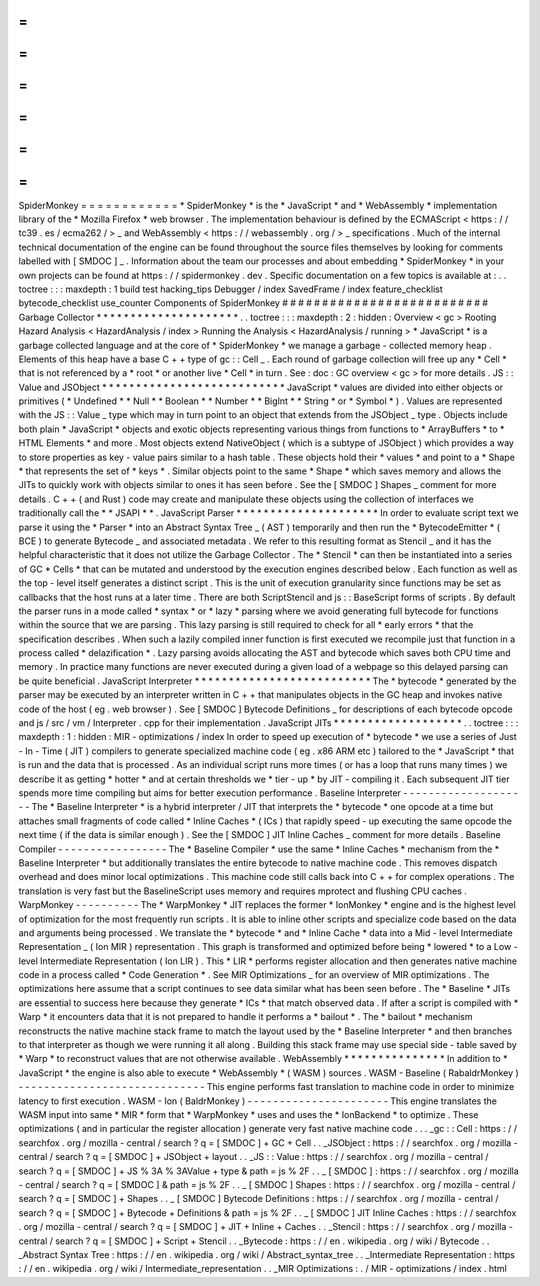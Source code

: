 =
=
=
=
=
=
=
=
=
=
=
=
SpiderMonkey
=
=
=
=
=
=
=
=
=
=
=
=
*
SpiderMonkey
*
is
the
*
JavaScript
*
and
*
WebAssembly
*
implementation
library
of
the
*
Mozilla
Firefox
*
web
browser
.
The
implementation
behaviour
is
defined
by
the
ECMAScript
<
https
:
/
/
tc39
.
es
/
ecma262
/
>
_
and
WebAssembly
<
https
:
/
/
webassembly
.
org
/
>
_
specifications
.
Much
of
the
internal
technical
documentation
of
the
engine
can
be
found
throughout
the
source
files
themselves
by
looking
for
comments
labelled
with
[
SMDOC
]
_
.
Information
about
the
team
our
processes
and
about
embedding
*
SpiderMonkey
*
in
your
own
projects
can
be
found
at
https
:
/
/
spidermonkey
.
dev
.
Specific
documentation
on
a
few
topics
is
available
at
:
.
.
toctree
:
:
:
maxdepth
:
1
build
test
hacking_tips
Debugger
/
index
SavedFrame
/
index
feature_checklist
bytecode_checklist
use_counter
Components
of
SpiderMonkey
#
#
#
#
#
#
#
#
#
#
#
#
#
#
#
#
#
#
#
#
#
#
#
#
#
#
Garbage
Collector
*
*
*
*
*
*
*
*
*
*
*
*
*
*
*
*
*
*
*
*
*
.
.
toctree
:
:
:
maxdepth
:
2
:
hidden
:
Overview
<
gc
>
Rooting
Hazard
Analysis
<
HazardAnalysis
/
index
>
Running
the
Analysis
<
HazardAnalysis
/
running
>
*
JavaScript
*
is
a
garbage
collected
language
and
at
the
core
of
*
SpiderMonkey
*
we
manage
a
garbage
-
collected
memory
heap
.
Elements
of
this
heap
have
a
base
C
+
+
type
of
gc
:
:
Cell
_
.
Each
round
of
garbage
collection
will
free
up
any
*
Cell
*
that
is
not
referenced
by
a
*
root
*
or
another
live
*
Cell
*
in
turn
.
See
:
doc
:
GC
overview
<
gc
>
for
more
details
.
JS
:
:
Value
and
JSObject
*
*
*
*
*
*
*
*
*
*
*
*
*
*
*
*
*
*
*
*
*
*
*
*
*
*
*
JavaScript
*
values
are
divided
into
either
objects
or
primitives
(
*
Undefined
*
*
Null
*
*
Boolean
*
*
Number
*
*
BigInt
*
*
String
*
or
*
Symbol
*
)
.
Values
are
represented
with
the
JS
:
:
Value
_
type
which
may
in
turn
point
to
an
object
that
extends
from
the
JSObject
_
type
.
Objects
include
both
plain
*
JavaScript
*
objects
and
exotic
objects
representing
various
things
from
functions
to
*
ArrayBuffers
*
to
*
HTML
Elements
*
and
more
.
Most
objects
extend
NativeObject
(
which
is
a
subtype
of
JSObject
)
which
provides
a
way
to
store
properties
as
key
-
value
pairs
similar
to
a
hash
table
.
These
objects
hold
their
*
values
*
and
point
to
a
*
Shape
*
that
represents
the
set
of
*
keys
*
.
Similar
objects
point
to
the
same
*
Shape
*
which
saves
memory
and
allows
the
JITs
to
quickly
work
with
objects
similar
to
ones
it
has
seen
before
.
See
the
[
SMDOC
]
Shapes
_
comment
for
more
details
.
C
+
+
(
and
Rust
)
code
may
create
and
manipulate
these
objects
using
the
collection
of
interfaces
we
traditionally
call
the
*
*
JSAPI
*
*
.
JavaScript
Parser
*
*
*
*
*
*
*
*
*
*
*
*
*
*
*
*
*
*
*
*
*
In
order
to
evaluate
script
text
we
parse
it
using
the
*
Parser
*
into
an
Abstract
Syntax
Tree
_
(
AST
)
temporarily
and
then
run
the
*
BytecodeEmitter
*
(
BCE
)
to
generate
Bytecode
_
and
associated
metadata
.
We
refer
to
this
resulting
format
as
Stencil
_
and
it
has
the
helpful
characteristic
that
it
does
not
utilize
the
Garbage
Collector
.
The
*
Stencil
*
can
then
be
instantiated
into
a
series
of
GC
*
Cells
*
that
can
be
mutated
and
understood
by
the
execution
engines
described
below
.
Each
function
as
well
as
the
top
-
level
itself
generates
a
distinct
script
.
This
is
the
unit
of
execution
granularity
since
functions
may
be
set
as
callbacks
that
the
host
runs
at
a
later
time
.
There
are
both
ScriptStencil
and
js
:
:
BaseScript
forms
of
scripts
.
By
default
the
parser
runs
in
a
mode
called
*
syntax
*
or
*
lazy
*
parsing
where
we
avoid
generating
full
bytecode
for
functions
within
the
source
that
we
are
parsing
.
This
lazy
parsing
is
still
required
to
check
for
all
*
early
errors
*
that
the
specification
describes
.
When
such
a
lazily
compiled
inner
function
is
first
executed
we
recompile
just
that
function
in
a
process
called
*
delazification
*
.
Lazy
parsing
avoids
allocating
the
AST
and
bytecode
which
saves
both
CPU
time
and
memory
.
In
practice
many
functions
are
never
executed
during
a
given
load
of
a
webpage
so
this
delayed
parsing
can
be
quite
beneficial
.
JavaScript
Interpreter
*
*
*
*
*
*
*
*
*
*
*
*
*
*
*
*
*
*
*
*
*
*
*
*
*
*
The
*
bytecode
*
generated
by
the
parser
may
be
executed
by
an
interpreter
written
in
C
+
+
that
manipulates
objects
in
the
GC
heap
and
invokes
native
code
of
the
host
(
eg
.
web
browser
)
.
See
[
SMDOC
]
Bytecode
Definitions
_
for
descriptions
of
each
bytecode
opcode
and
js
/
src
/
vm
/
Interpreter
.
cpp
for
their
implementation
.
JavaScript
JITs
*
*
*
*
*
*
*
*
*
*
*
*
*
*
*
*
*
*
*
.
.
toctree
:
:
:
maxdepth
:
1
:
hidden
:
MIR
-
optimizations
/
index
In
order
to
speed
up
execution
of
*
bytecode
*
we
use
a
series
of
Just
-
In
-
Time
(
JIT
)
compilers
to
generate
specialized
machine
code
(
eg
.
x86
ARM
etc
)
tailored
to
the
*
JavaScript
*
that
is
run
and
the
data
that
is
processed
.
As
an
individual
script
runs
more
times
(
or
has
a
loop
that
runs
many
times
)
we
describe
it
as
getting
*
hotter
*
and
at
certain
thresholds
we
*
tier
-
up
*
by
JIT
-
compiling
it
.
Each
subsequent
JIT
tier
spends
more
time
compiling
but
aims
for
better
execution
performance
.
Baseline
Interpreter
-
-
-
-
-
-
-
-
-
-
-
-
-
-
-
-
-
-
-
-
The
*
Baseline
Interpreter
*
is
a
hybrid
interpreter
/
JIT
that
interprets
the
*
bytecode
*
one
opcode
at
a
time
but
attaches
small
fragments
of
code
called
*
Inline
Caches
*
(
ICs
)
that
rapidly
speed
-
up
executing
the
same
opcode
the
next
time
(
if
the
data
is
similar
enough
)
.
See
the
[
SMDOC
]
JIT
Inline
Caches
_
comment
for
more
details
.
Baseline
Compiler
-
-
-
-
-
-
-
-
-
-
-
-
-
-
-
-
-
The
*
Baseline
Compiler
*
use
the
same
*
Inline
Caches
*
mechanism
from
the
*
Baseline
Interpreter
*
but
additionally
translates
the
entire
bytecode
to
native
machine
code
.
This
removes
dispatch
overhead
and
does
minor
local
optimizations
.
This
machine
code
still
calls
back
into
C
+
+
for
complex
operations
.
The
translation
is
very
fast
but
the
BaselineScript
uses
memory
and
requires
mprotect
and
flushing
CPU
caches
.
WarpMonkey
-
-
-
-
-
-
-
-
-
-
The
*
WarpMonkey
*
JIT
replaces
the
former
*
IonMonkey
*
engine
and
is
the
highest
level
of
optimization
for
the
most
frequently
run
scripts
.
It
is
able
to
inline
other
scripts
and
specialize
code
based
on
the
data
and
arguments
being
processed
.
We
translate
the
*
bytecode
*
and
*
Inline
Cache
*
data
into
a
Mid
-
level
Intermediate
Representation
_
(
Ion
MIR
)
representation
.
This
graph
is
transformed
and
optimized
before
being
*
lowered
*
to
a
Low
-
level
Intermediate
Representation
(
Ion
LIR
)
.
This
*
LIR
*
performs
register
allocation
and
then
generates
native
machine
code
in
a
process
called
*
Code
Generation
*
.
See
MIR
Optimizations
_
for
an
overview
of
MIR
optimizations
.
The
optimizations
here
assume
that
a
script
continues
to
see
data
similar
what
has
been
seen
before
.
The
*
Baseline
*
JITs
are
essential
to
success
here
because
they
generate
*
ICs
*
that
match
observed
data
.
If
after
a
script
is
compiled
with
*
Warp
*
it
encounters
data
that
it
is
not
prepared
to
handle
it
performs
a
*
bailout
*
.
The
*
bailout
*
mechanism
reconstructs
the
native
machine
stack
frame
to
match
the
layout
used
by
the
*
Baseline
Interpreter
*
and
then
branches
to
that
interpreter
as
though
we
were
running
it
all
along
.
Building
this
stack
frame
may
use
special
side
-
table
saved
by
*
Warp
*
to
reconstruct
values
that
are
not
otherwise
available
.
WebAssembly
*
*
*
*
*
*
*
*
*
*
*
*
*
*
*
In
addition
to
*
JavaScript
*
the
engine
is
also
able
to
execute
*
WebAssembly
*
(
WASM
)
sources
.
WASM
-
Baseline
(
RabaldrMonkey
)
-
-
-
-
-
-
-
-
-
-
-
-
-
-
-
-
-
-
-
-
-
-
-
-
-
-
-
-
-
This
engine
performs
fast
translation
to
machine
code
in
order
to
minimize
latency
to
first
execution
.
WASM
-
Ion
(
BaldrMonkey
)
-
-
-
-
-
-
-
-
-
-
-
-
-
-
-
-
-
-
-
-
-
-
This
engine
translates
the
WASM
input
into
same
*
MIR
*
form
that
*
WarpMonkey
*
uses
and
uses
the
*
IonBackend
*
to
optimize
.
These
optimizations
(
and
in
particular
the
register
allocation
)
generate
very
fast
native
machine
code
.
.
.
_gc
:
:
Cell
:
https
:
/
/
searchfox
.
org
/
mozilla
-
central
/
search
?
q
=
[
SMDOC
]
+
GC
+
Cell
.
.
_JSObject
:
https
:
/
/
searchfox
.
org
/
mozilla
-
central
/
search
?
q
=
[
SMDOC
]
+
JSObject
+
layout
.
.
_JS
:
:
Value
:
https
:
/
/
searchfox
.
org
/
mozilla
-
central
/
search
?
q
=
[
SMDOC
]
+
JS
%
3A
%
3AValue
+
type
&
path
=
js
%
2F
.
.
_
[
SMDOC
]
:
https
:
/
/
searchfox
.
org
/
mozilla
-
central
/
search
?
q
=
[
SMDOC
]
&
path
=
js
%
2F
.
.
_
[
SMDOC
]
Shapes
:
https
:
/
/
searchfox
.
org
/
mozilla
-
central
/
search
?
q
=
[
SMDOC
]
+
Shapes
.
.
_
[
SMDOC
]
Bytecode
Definitions
:
https
:
/
/
searchfox
.
org
/
mozilla
-
central
/
search
?
q
=
[
SMDOC
]
+
Bytecode
+
Definitions
&
path
=
js
%
2F
.
.
_
[
SMDOC
]
JIT
Inline
Caches
:
https
:
/
/
searchfox
.
org
/
mozilla
-
central
/
search
?
q
=
[
SMDOC
]
+
JIT
+
Inline
+
Caches
.
.
_Stencil
:
https
:
/
/
searchfox
.
org
/
mozilla
-
central
/
search
?
q
=
[
SMDOC
]
+
Script
+
Stencil
.
.
_Bytecode
:
https
:
/
/
en
.
wikipedia
.
org
/
wiki
/
Bytecode
.
.
_Abstract
Syntax
Tree
:
https
:
/
/
en
.
wikipedia
.
org
/
wiki
/
Abstract_syntax_tree
.
.
_Intermediate
Representation
:
https
:
/
/
en
.
wikipedia
.
org
/
wiki
/
Intermediate_representation
.
.
_MIR
Optimizations
:
.
/
MIR
-
optimizations
/
index
.
html
